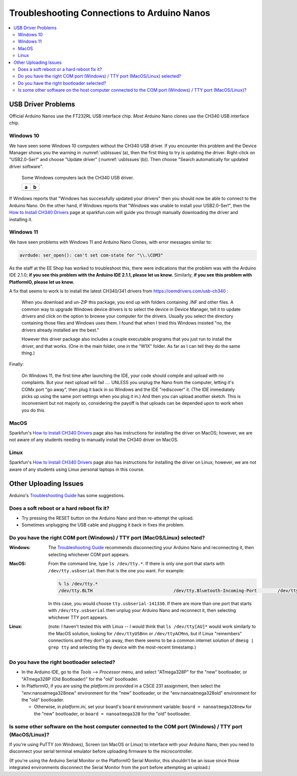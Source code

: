 ********************************************
Troubleshooting Connections to Arduino Nanos
********************************************

..  contents:: \


USB Driver Problems
===================

Official Arduino Nanos use the FT232RL USB interface chip.
*Most* Arduino Nano clones use the CH340 USB interface chip.


..  _Windows10CH340:

Windows 10
----------

We have seen some Windows 10 computers without the CH340 USB driver.
If you encounter this problem and the Device Manager shows you the warning in :numref:`usbIssues`\ (a),
then the first thing to try is updating the driver.
Right-click on "USB2.0-Ser!" and choose "Update driver" (:numref:`usbIssues`\ (b)).
Then choose "Search automatically for updated driver software".

.. _usbIssues:
.. figure:: ../blank.png

    Some Windows computers lack the CH340 USB driver.

    +---------------------------------------+------------------------------+
    | a                                     | b                            |
    +=======================================+==============================+
    | .. image:: device-manager-warning.png | .. image:: update-driver.jpg |
    |    :width: 8cm                        |    :width: 8cm               |
    |    :align: center                     |    :align: center            |
    +---------------------------------------+------------------------------+

If Windows reports that "Windows has successfully updated your drivers" then you should now be able to connect to the Arduino Nano.
On the other hand, if Windows reports that "Windows was unable to install your USB2.0-Ser!", then the `How to Install CH340 Drivers <https://learn.sparkfun.com/tutorials/how-to-install-ch340-drivers/>`_ page at sparkfun.com will guide you through manually downloading the driver and installing it.


.. _Windows11CH340:

Windows 11
----------

We have seen problems with Windows 11 and Arduino Nano Clones, with error messages similar to:

.. code-block:: console

    avrdude: ser_open(): can't set com-state for "\\.\COM3"

As the staff at the EE Shop has worked to troubleshoot this, there were indications that the problem was with the Arduino IDE 2.1.0;
**if you see this problem with the Arduino IDE 2.1.1, please let us know.**
Similarly, **if you see this problem with PlatformIO, please let us know.**

A fix that seems to work is to install the latest CH340/341 drivers from https://oemdrivers.com/usb-ch340 :

    When you download and un-ZIP this package, you end up with folders containing .INF and other files.
    A common way to upgrade Windows device drivers is to select the device in Device Manager, tell it to update drivers and click on the option to browse your computer for the drivers.
    Usually you select the directory containing those files and Windows uses them.
    I found that when I tried this Windows insisted "no, the drivers already installed are the best."

    However this driver package also includes a couple executable programs that you
    just run to install the driver, and that works.  (One in the main folder, one in
    the "W1X" folder.  As far as I can tell they do the same thing.)

Finally:

    On Windows 11, the first time after launching the IDE, your code should compile and upload with no complaints.
    But your next upload will fail .... UNLESS you
    unplug the Nano from the computer, letting it's COMx port "go away", then plug
    it back in so Windows and the IDE "rediscover" it.
    (The IDE immediately picks up using the same port settings when you plug it in.)
    And then you can upload another sketch.
    This is inconvenient but not majorly so, considering the payoff is that uploads can be depended upon to work when you do this.


MacOS
-----

Sparkfun's `How to Install CH340 Drivers <https://learn.sparkfun.com/tutorials/how-to-install-ch340-drivers/>`_ page also has instructions for installing the driver on MacOS;
however, we are not aware of any students needing to manually install the CH340 driver on MacOS.


Linux
-----

Sparkfun's `How to Install CH340 Drivers <https://learn.sparkfun.com/tutorials/how-to-install-ch340-drivers/>`_ page also has instructions for installing the driver on Linux;
however, we are not aware of any students using Linux personal laptops in this course.



Other Uploading Issues
======================

Arduino's `Troubleshooting Guide <https://support.arduino.cc/hc/en-us/articles/4401874331410--Error-avrdude-when-uploading>`_ has some suggestions.

Does a soft reboot or a hard reboot fix it?
-------------------------------------------

-   Try pressing the RESET button on the Arduino Nano and then re-attempt the upload.

-   Sometimes unplugging the USB cable and plugging it back in fixes the problem.


Do you have the right COM port (Windows) / TTY port (MacOS/Linux) selected?
---------------------------------------------------------------------------

:Windows: The `Troubleshooting Guide <https://support.arduino.cc/hc/en-us/articles/4401874331410--Error-avrdude-when-uploading>`_ recommends disconnecting your Arduino Nano and reconnecting it, then selecting whichever COM port appears.

:MacOS: From the command line, type ``ls /dev/tty.*``. If there is only one port that starts with ``/dev/tty.usbserial`` then that is the one you want. For example:

    ..  code-block:: console

            % ls /dev/tty.*
            /dev/tty.BLTH				/dev/tty.Bluetooth-Incoming-Port	/dev/tty.usbserial-141330

    In this case, you would choose ``tty.usbserial-141330``. If there are more than one port that starts with ``/dev/tty.usbserial`` then unplug your Arduino Nano and reconnect it, then selecting whichever TTY port appears.

:Linux: (note: I haven't tested this with Linux -- I would think that ``ls /dev/tty[AU]*`` would work similarly to the MacOS solution, looking for ``/dev/ttyUSBnn`` or ``/dev/ttyACMnn``, but if Linux "remembers" connections and they don't go away, then there seems to be a common internet solution of ``dmesg | grep tty`` and selecting the tty device with the  most-recent timestamp.)


Do you have the right bootloader selected?
------------------------------------------

-   In the Arduino IDE, go to the *Tools* ⟶ *Processor* menu, and select "ATmega328P" for the "new" bootloader, or "ATmega328P (Old Bootloader)" for the "old" bootloader.

-   In PlatformIO, if you are using the *platform.ini* provided in a CSCE 231 assignment, then select the "env:nanoatmega328new" environment for the "new" bootloader, or the "env:nanoatmega328old" environment for the "old" bootloader.

    -   Otherwise, in *platform.ini*, set your board's ``board`` environment variable: ``board = nanoatmega328new`` for the "new" bootloader, or ``board = nanoatmega328`` for the "old" bootloader.


Is some other software on the host computer connected to the COM port (Windows) / TTY port (MacOS/Linux)?
---------------------------------------------------------------------------------------------------------

If you're using PuTTY (on Windows), Screen (on MacOS or Linux) to interface with your Arduino Nano, then you need to disconnect your serial terminal emulator before uploading firmware to the microcontroller.

(If you're using the Arduino Serial Monitor or the PlatformIO Serial Monitor, this shouldn't be an issue since those integrated environments disconnect the Serial Monitor from the port before attempting an upload.)

